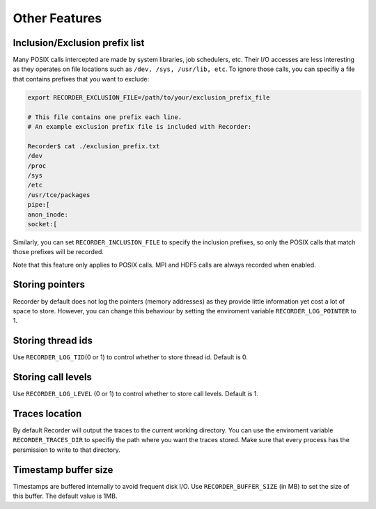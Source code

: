 Other Features 
===========================================

Inclusion/Exclusion prefix list
-------------------------------

Many POSIX calls intercepted are made by system libraries, job
schedulers, etc. Their I/O accesses are less interesting as they
operates on file locations such as ``/dev, /sys, /usr/lib, etc``. To
ignore those calls, you can specifiy a file that contains prefixes that
you want to exclude:

.. code:: bash

   export RECORDER_EXCLUSION_FILE=/path/to/your/exclusion_prefix_file

   # This file contains one prefix each line.
   # An example exclusion prefix file is included with Recorder:

   Recorder$ cat ./exclusion_prefix.txt 
   /dev
   /proc
   /sys
   /etc
   /usr/tce/packages
   pipe:[
   anon_inode:
   socket:[

Similarly, you can set ``RECORDER_INCLUSION_FILE`` to specify the
inclusion prefixes, so only the POSIX calls that match those prefixes
will be recorded.

Note that this feature only applies to POSIX calls. MPI and HDF5 calls
are always recorded when enabled.

Storing pointers
----------------

Recorder by default does not log the pointers (memory addresses) as they
provide little information yet cost a lot of space to store. However,
you can change this behaviour by setting the enviroment variable
``RECORDER_LOG_POINTER`` to 1.

Storing thread ids
------------------

Use ``RECORDER_LOG_TID``\ (0 or 1) to control whether to store thread
id. Default is 0.

Storing call levels
-------------------

Use ``RECORDER_LOG_LEVEL`` (0 or 1) to control whether to store call
levels. Default is 1.

Traces location
---------------

By default Recorder will output the traces to the current working
directory. You can use the enviroment variable ``RECORDER_TRACES_DIR``
to specifiy the path where you want the traces stored. Make sure that
every process has the persmission to write to that directory.

Timestamp buffer size
-----------

Timestamps are buffered internally to avoid frequent disk I/O. Use
``RECORDER_BUFFER_SIZE`` (in MB) to set the size of this buffer. The
default value is 1MB.
